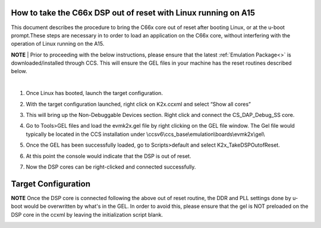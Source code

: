 .. http://processors.wiki.ti.com/index.php/Taking_the_C66x_Out_Of_Reset_with_Linux_Running_on_the_ARM_A15 

How to take the C66x DSP out of reset with Linux running on A15
---------------------------------------------------------------

This document describes the procedure to bring the C66x core out of reset after 
booting Linux, or at the u-boot prompt.These steps are necessary in to order to 
load an application on the C66x core, without interfering with the operation of 
Linux running on the A15.
   
.. raw:: html

    <div
    style="margin: 5px; padding: 2px 10px; background-color: #ecffff; border-left: 5px solid #3399ff;">

**NOTE**
| 
Prior to proceeding with the below instructions, please ensure that the latest :ref:`Emulation Package<>`
is downloaded/installed through CCS. This will ensure the GEL files in your machine
has the reset routines described below.

.. raw:: html

   </div>
| 

1) Once Linux has booted, launch the target configuration.

.. Image:: ../images/Outofreset_1_lali.JPG
 
2) With the target configuration launched, right click on K2x.ccxml and select 
   “Show all cores”

.. Image:: ../images/Outofreset_2_lali.JPG
   
3) This will bring up the Non-Debuggable Devices section. 
   Right click and connect the CS_DAP_Debug_SS core.

.. Image:: ../images/Outofreset_3_lali.JPG

4) Go to Tools>GEL files and load the evmk2x.gel file by right clicking on the GEL file window.
   The Gel file would typically be located in the CCS installation under 
   \\ccsv6\\ccs_base\\emulation\\boards\\evmk2x\\gel\\

.. Image:: ../images/Outofreset_4_lali.png

5) Once the GEL has been successfully loaded, go to Scripts>default and select K2x_TakeDSPOutofReset.

.. Image:: ../images/Outofreset_5_lali.png
   
6) At this point the console would indicate that the DSP is out of reset.

.. Image:: ../images/Outofreset_6_lali.png

7) Now the DSP cores can be right-clicked and connected successfully.

.. Image:: ../images/Outofreset_7_lali.png

Target Configuration
--------------------

.. raw:: html

    <div
    style="margin: 5px; padding: 2px 10px; background-color: #ecffff; border-left: 5px solid #3399ff;">

**NOTE**
Once the DSP core is connected following the above out of reset routine, the DDR and PLL settings
done by u-boot would be overwritten by what's in the GEL. In order to avoid this, please ensure that 
the gel is NOT preloaded on the DSP core in the ccxml by leaving the initialization script blank.

.. raw:: html

   </div>

   
.. Image:: ../images/Outofreset_8_lali.JPG


